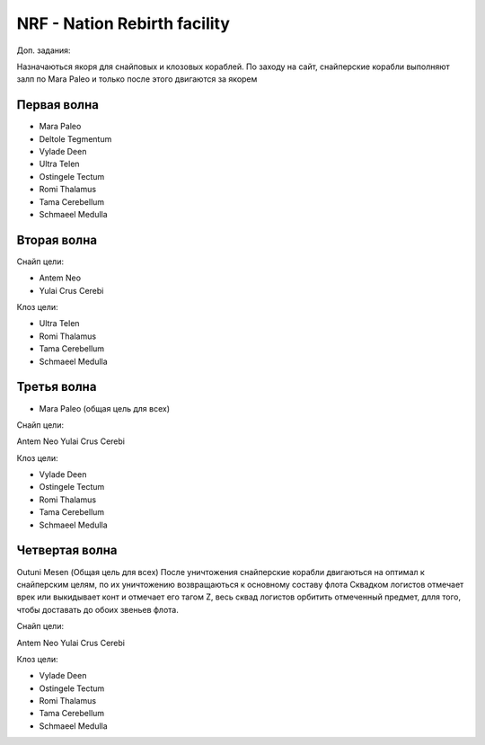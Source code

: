 NRF - Nation Rebirth facility
=============================

Доп. задания:

Назначаються якоря для снайповых  и клозовых кораблей.
По заходу на сайт, снайперские корабли выполняют залп по Mara Paleo и только после этого двигаются за якорем

Первая волна
------------

* Mara Paleo
* Deltole Tegmentum
* Vylade Deen
* Ultra Telen
* Ostingele Tectum
* Romi Thalamus
* Tama Cerebellum
* Schmaeel Medulla

Вторая волна
------------

Снайп цели:

* Antem Neo
* Yulai Crus Cerebi

Клоз цели:

* Ultra Telen
* Romi Thalamus
* Tama Cerebellum
* Schmaeel Medulla

Третья волна
------------

* Mara Paleo (общая цель для всех)

Снайп цели:

Antem Neo
Yulai Crus Cerebi

Клоз цели:

* Vylade Deen
* Ostingele Tectum
* Romi Thalamus
* Tama Cerebellum
* Schmaeel Medulla

Четвертая волна
---------------

Outuni Mesen (Общая цель для всех) После уничтожения снайперские корабли двигаються на оптимал к снайперским целям, по их уничтожению возвращаються к основному составу флота
Сквадком логистов отмечает врек или выкидывает конт и отмечает его тагом Z, весь сквад логистов орбитить отмеченный предмет, длля того, чтобы доставать до обоих звеньев флота.

Снайп цели:

Antem Neo
Yulai Crus Cerebi

Клоз цели:

* Vylade Deen
* Ostingele Tectum
* Romi Thalamus
* Tama Cerebellum
* Schmaeel Medulla
